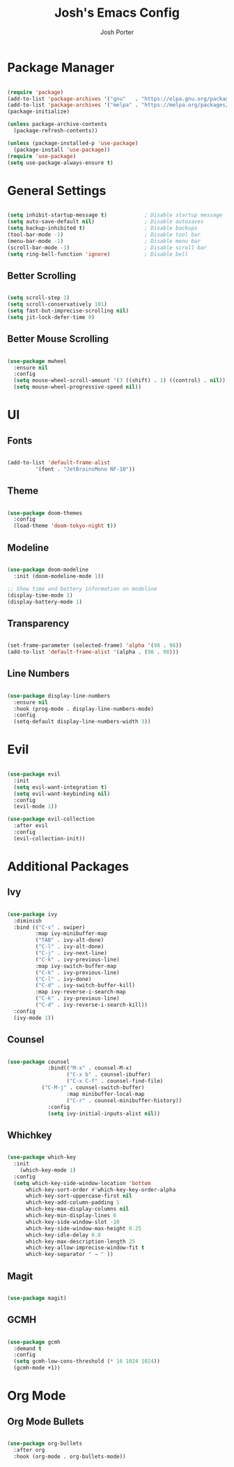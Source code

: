 #+TITLE: Josh's Emacs Config
#+AUTHOR: Josh Porter
#+STARTUP: showeverything

* Package Manager
#+begin_src emacs-lisp

(require 'package)
(add-to-list 'package-archives '("gnu"   . "https://elpa.gnu.org/packages/"))
(add-to-list 'package-archives '("melpa" . "https://melpa.org/packages/"))
(package-initialize)

(unless package-archive-contents
  (package-refresh-contents))

(unless (package-installed-p 'use-package)
  (package-install 'use-package))
(require 'use-package)
(setq use-package-always-ensure t)

#+end_src

* General Settings
#+begin_src emacs-lisp

(setq inhibit-startup-message t)            ; Disable startup message
(setq auto-save-default nil)                ; Disable autosaves
(setq backup-inhibited t)                   ; Disable backups
(tool-bar-mode -1)                          ; Disable tool bar
(menu-bar-mode -1)                          ; Disable menu bar
(scroll-bar-mode -1)                        ; Disable scroll bar
(setq ring-bell-function 'ignore)           ; Disable bell

#+end_src

** Better Scrolling
#+begin_src emacs-lisp

(setq scroll-step 1)
(setq scroll-conservatively 101)
(setq fast-but-imprecise-scrolling nil)
(setq jit-lock-defer-time 0)

#+end_src

** Better Mouse Scrolling
#+begin_src emacs-lisp

(use-package mwheel
  :ensure nil
  :config
  (setq mouse-wheel-scroll-amount '(3 ((shift) . 1) ((control) . nil)))
  (setq mouse-wheel-progressive-speed nil))
  
#+end_src

* UI
** Fonts
#+begin_src emacs-lisp

(add-to-list 'default-frame-alist
	     '(font . "JetBrainsMono NF-10"))

#+end_src

** Theme
#+begin_src emacs-lisp

(use-package doom-themes
  :config
  (load-theme 'doom-tokyo-night t))

#+end_src

** Modeline
#+begin_src emacs-lisp

(use-package doom-modeline
  :init (doom-modeline-mode 1))

;; Show time and battery information on modeline
(display-time-mode 1)
(display-battery-mode 1)

#+end_src

** Transparency
#+begin_src emacs-lisp

(set-frame-parameter (selected-frame) 'alpha '(98 . 98))
(add-to-list 'default-frame-alist '(alpha . (98 . 98)))

#+end_src

** Line Numbers
#+begin_src emacs-lisp

(use-package display-line-numbers
  :ensure nil
  :hook (prog-mode . display-line-numbers-mode)
  :config
  (setq-default display-line-numbers-width 3))

#+end_src

* Evil
#+begin_src emacs-lisp

(use-package evil
  :init
  (setq evil-want-integration t)
  (setq evil-want-keybinding nil)
  :config
  (evil-mode 1))

(use-package evil-collection
  :after evil
  :config
  (evil-collection-init))

#+end_src

* Additional Packages
** Ivy
#+begin_src emacs-lisp

(use-package ivy
  :diminish
  :bind (("C-s" . swiper)
         :map ivy-minibuffer-map
         ("TAB" . ivy-alt-done)
         ("C-l" . ivy-alt-done)
         ("C-j" . ivy-next-line)
         ("C-k" . ivy-previous-line)
         :map ivy-switch-buffer-map
         ("C-k" . ivy-previous-line)
         ("C-l" . ivy-done)
         ("C-d" . ivy-switch-buffer-kill)
         :map ivy-reverse-i-search-map
         ("C-k" . ivy-previous-line)
         ("C-d" . ivy-reverse-i-search-kill))
  :config
  (ivy-mode 1))

#+end_src

** Counsel
#+begin_src emacs-lisp

(use-package counsel
             :bind(("M-x" . counsel-M-x)
                   ("C-x b" . counsel-ibuffer)
                   ("C-x C-f" . counsel-find-file)
		   ("C-M-j" . counsel-switch-buffer)
                   :map minibuffer-local-map
                   ("C-r" . counsel-minibuffer-history))
             :config
             (setq ivy-initial-inputs-alist nil))

#+end_src

** Whichkey
#+begin_src emacs-lisp

(use-package which-key
  :init
    (which-key-mode 1)
  :config
  (setq which-key-side-window-location 'bottom
	  which-key-sort-order #'which-key-key-order-alpha
	  which-key-sort-uppercase-first nil
	  which-key-add-column-padding 1
	  which-key-max-display-columns nil
	  which-key-min-display-lines 6
	  which-key-side-window-slot -10
	  which-key-side-window-max-height 0.25
	  which-key-idle-delay 0.8
	  which-key-max-description-length 25
	  which-key-allow-imprecise-window-fit t
	  which-key-separator " → " ))

#+end_src

** Magit
#+begin_src emacs-lisp

(use-package magit)

#+end_src

** GCMH
#+begin_src emacs-lisp

(use-package gcmh
  :demand t
  :config
  (setq gcmh-low-cons-threshold (* 16 1024 1024))
  (gcmh-mode +1))

#+end_src

* Org Mode
** Org Mode Bullets
#+begin_src emacs-lisp

(use-package org-bullets
  :after org
  :hook (org-mode . org-bullets-mode))

#+end_src
